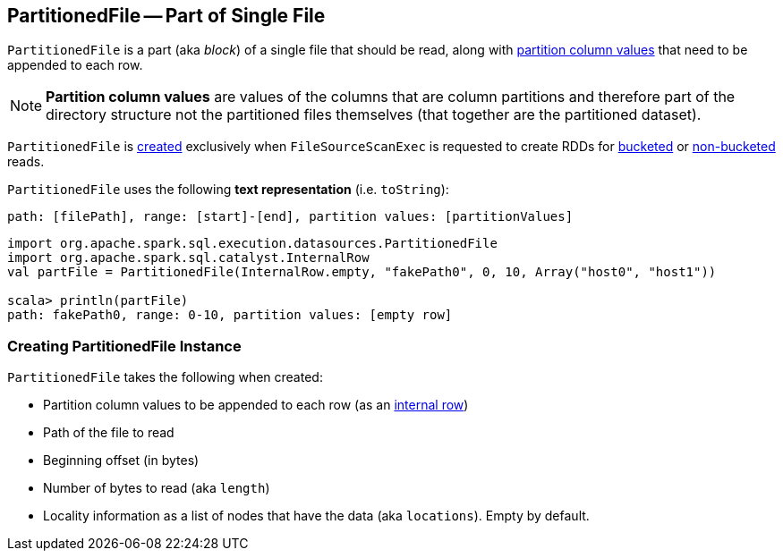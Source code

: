 == [[PartitionedFile]] PartitionedFile -- Part of Single File

`PartitionedFile` is a part (aka _block_) of a single file that should be read, along with <<partitionValues, partition column values>> that need to be appended to each row.

NOTE: *Partition column values* are values of the columns that are column partitions and therefore part of the directory structure not the partitioned files themselves (that together are the partitioned dataset).

`PartitionedFile` is <<creating-instance, created>> exclusively when `FileSourceScanExec` is requested to create RDDs for link:spark-sql-SparkPlan-FileSourceScanExec.adoc#createBucketedReadRDD[bucketed] or link:spark-sql-SparkPlan-FileSourceScanExec.adoc#createNonBucketedReadRDD[non-bucketed] reads.

[[toString]]
`PartitionedFile` uses the following *text representation* (i.e. `toString`):

```
path: [filePath], range: [start]-[end], partition values: [partitionValues]
```

[source, scala]
----
import org.apache.spark.sql.execution.datasources.PartitionedFile
import org.apache.spark.sql.catalyst.InternalRow
val partFile = PartitionedFile(InternalRow.empty, "fakePath0", 0, 10, Array("host0", "host1"))

scala> println(partFile)
path: fakePath0, range: 0-10, partition values: [empty row]
----

=== [[creating-instance]] Creating PartitionedFile Instance

`PartitionedFile` takes the following when created:

* [[partitionValues]] Partition column values to be appended to each row (as an link:spark-sql-InternalRow.adoc[internal row])
* [[filePath]] Path of the file to read
* [[start]] Beginning offset (in bytes)
* [[length]] Number of bytes to read (aka `length`)
* [[locations]] Locality information as a list of nodes that have the data (aka `locations`). Empty by default.

